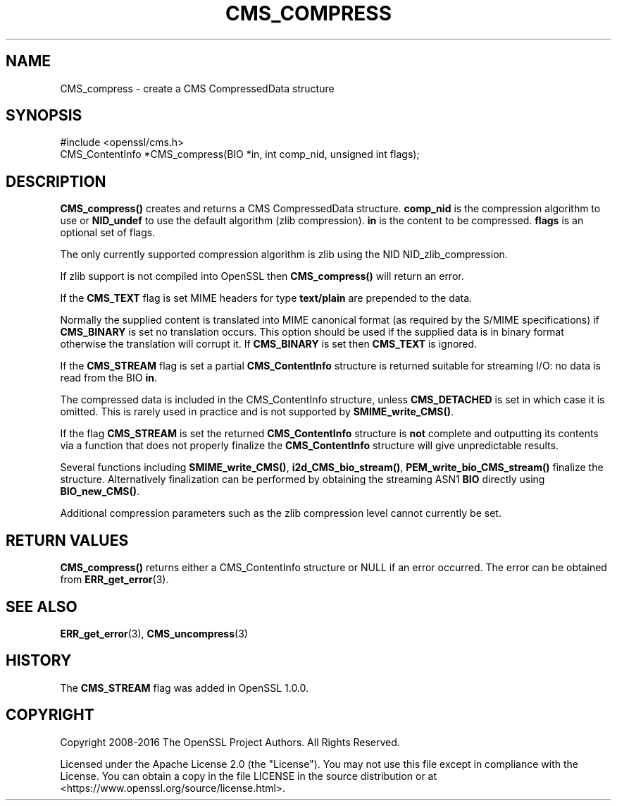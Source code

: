 .\" -*- mode: troff; coding: utf-8 -*-
.\" Automatically generated by Pod::Man 5.0102 (Pod::Simple 3.45)
.\"
.\" Standard preamble:
.\" ========================================================================
.de Sp \" Vertical space (when we can't use .PP)
.if t .sp .5v
.if n .sp
..
.de Vb \" Begin verbatim text
.ft CW
.nf
.ne \\$1
..
.de Ve \" End verbatim text
.ft R
.fi
..
.\" \*(C` and \*(C' are quotes in nroff, nothing in troff, for use with C<>.
.ie n \{\
.    ds C` ""
.    ds C' ""
'br\}
.el\{\
.    ds C`
.    ds C'
'br\}
.\"
.\" Escape single quotes in literal strings from groff's Unicode transform.
.ie \n(.g .ds Aq \(aq
.el       .ds Aq '
.\"
.\" If the F register is >0, we'll generate index entries on stderr for
.\" titles (.TH), headers (.SH), subsections (.SS), items (.Ip), and index
.\" entries marked with X<> in POD.  Of course, you'll have to process the
.\" output yourself in some meaningful fashion.
.\"
.\" Avoid warning from groff about undefined register 'F'.
.de IX
..
.nr rF 0
.if \n(.g .if rF .nr rF 1
.if (\n(rF:(\n(.g==0)) \{\
.    if \nF \{\
.        de IX
.        tm Index:\\$1\t\\n%\t"\\$2"
..
.        if !\nF==2 \{\
.            nr % 0
.            nr F 2
.        \}
.    \}
.\}
.rr rF
.\" ========================================================================
.\"
.IX Title "CMS_COMPRESS 3ossl"
.TH CMS_COMPRESS 3ossl 2024-09-07 3.3.2 OpenSSL
.\" For nroff, turn off justification.  Always turn off hyphenation; it makes
.\" way too many mistakes in technical documents.
.if n .ad l
.nh
.SH NAME
CMS_compress \- create a CMS CompressedData structure
.SH SYNOPSIS
.IX Header "SYNOPSIS"
.Vb 1
\& #include <openssl/cms.h>
\&
\& CMS_ContentInfo *CMS_compress(BIO *in, int comp_nid, unsigned int flags);
.Ve
.SH DESCRIPTION
.IX Header "DESCRIPTION"
\&\fBCMS_compress()\fR creates and returns a CMS CompressedData structure. \fBcomp_nid\fR
is the compression algorithm to use or \fBNID_undef\fR to use the default
algorithm (zlib compression). \fBin\fR is the content to be compressed.
\&\fBflags\fR is an optional set of flags.
.PP
The only currently supported compression algorithm is zlib using the NID
NID_zlib_compression.
.PP
If zlib support is not compiled into OpenSSL then \fBCMS_compress()\fR will return
an error.
.PP
If the \fBCMS_TEXT\fR flag is set MIME headers for type \fBtext/plain\fR are
prepended to the data.
.PP
Normally the supplied content is translated into MIME canonical format (as
required by the S/MIME specifications) if \fBCMS_BINARY\fR is set no translation
occurs. This option should be used if the supplied data is in binary format
otherwise the translation will corrupt it. If \fBCMS_BINARY\fR is set then
\&\fBCMS_TEXT\fR is ignored.
.PP
If the \fBCMS_STREAM\fR flag is set a partial \fBCMS_ContentInfo\fR structure is
returned suitable for streaming I/O: no data is read from the BIO \fBin\fR.
.PP
The compressed data is included in the CMS_ContentInfo structure, unless
\&\fBCMS_DETACHED\fR is set in which case it is omitted. This is rarely used in
practice and is not supported by \fBSMIME_write_CMS()\fR.
.PP
If the flag \fBCMS_STREAM\fR is set the returned \fBCMS_ContentInfo\fR structure is
\&\fBnot\fR complete and outputting its contents via a function that does not
properly finalize the \fBCMS_ContentInfo\fR structure will give unpredictable
results.
.PP
Several functions including \fBSMIME_write_CMS()\fR, \fBi2d_CMS_bio_stream()\fR,
\&\fBPEM_write_bio_CMS_stream()\fR finalize the structure. Alternatively finalization
can be performed by obtaining the streaming ASN1 \fBBIO\fR directly using
\&\fBBIO_new_CMS()\fR.
.PP
Additional compression parameters such as the zlib compression level cannot
currently be set.
.SH "RETURN VALUES"
.IX Header "RETURN VALUES"
\&\fBCMS_compress()\fR returns either a CMS_ContentInfo structure or NULL if an error
occurred. The error can be obtained from \fBERR_get_error\fR\|(3).
.SH "SEE ALSO"
.IX Header "SEE ALSO"
\&\fBERR_get_error\fR\|(3), \fBCMS_uncompress\fR\|(3)
.SH HISTORY
.IX Header "HISTORY"
The \fBCMS_STREAM\fR flag was added in OpenSSL 1.0.0.
.SH COPYRIGHT
.IX Header "COPYRIGHT"
Copyright 2008\-2016 The OpenSSL Project Authors. All Rights Reserved.
.PP
Licensed under the Apache License 2.0 (the "License").  You may not use
this file except in compliance with the License.  You can obtain a copy
in the file LICENSE in the source distribution or at
<https://www.openssl.org/source/license.html>.
